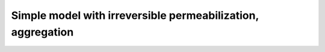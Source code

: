 Simple model with irreversible permeabilization, aggregation
============================================================

.. ipython:: python

    from tbidbaxlipo.plots.stoch_det_comparison.bax_schwarz_irreversible_agg \
             import jobs, data
    m = jobs[0].one_cpt_builder().model
    [r.name for r in m.rules]
    ["%s: %f" % (p.name, p.value) for p in m.parameters]

.. plot::
    :context:

    plt.close('all')
    from tbidbaxlipo.plots.stoch_det_comparison.bax_schwarz_irreversible_agg \
            import jobs, data
    from tbidbaxlipo.plots.stoch_det_comparison.plots import *
    plot_bax_timecourse_comparison(jobs, data, 0)

.. plot::
    :context:

    plt.close('all')
    plot_dye_release_titration(jobs, data)

.. plot::
    :context:

    plt.close('all')
    plot_hist_vs_poisson(jobs, data, 0, 'pores', -1)

.. plot::
    :context:

    plt.close('all')
    plot_hist_vs_poisson(jobs, data, 0, 'pBax', -1)


